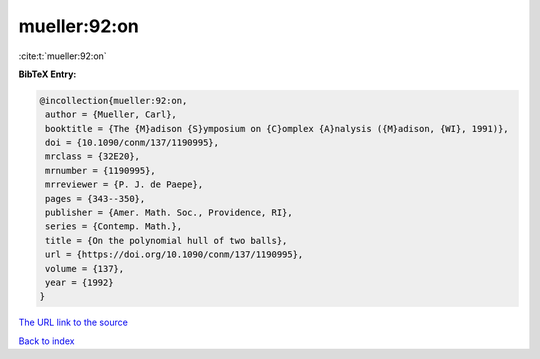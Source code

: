 mueller:92:on
=============

:cite:t:`mueller:92:on`

**BibTeX Entry:**

.. code-block:: bibtex

   @incollection{mueller:92:on,
    author = {Mueller, Carl},
    booktitle = {The {M}adison {S}ymposium on {C}omplex {A}nalysis ({M}adison, {WI}, 1991)},
    doi = {10.1090/conm/137/1190995},
    mrclass = {32E20},
    mrnumber = {1190995},
    mrreviewer = {P. J. de Paepe},
    pages = {343--350},
    publisher = {Amer. Math. Soc., Providence, RI},
    series = {Contemp. Math.},
    title = {On the polynomial hull of two balls},
    url = {https://doi.org/10.1090/conm/137/1190995},
    volume = {137},
    year = {1992}
   }
`The URL link to the source <ttps://doi.org/10.1090/conm/137/1190995}>`_


`Back to index <../By-Cite-Keys.html>`_
